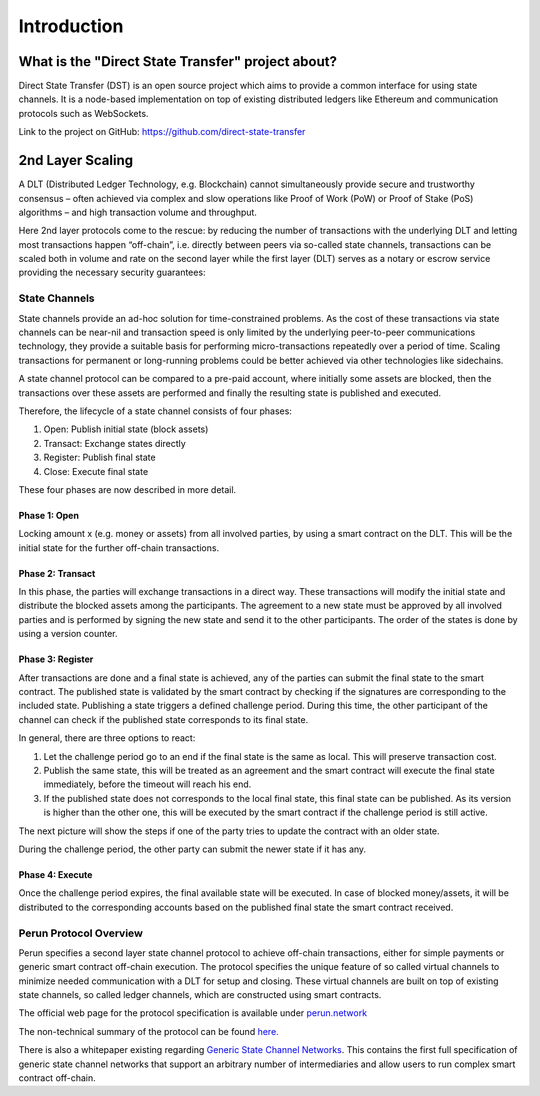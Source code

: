 .. dst-doc documentation master file, created by
   sphinx-quickstart on Thu May 17 17:20:50 2018.
   You can adapt this file completely to your liking, but it should at least
   contain the root `toctree` directive.

Introduction
=============

What is the "Direct State Transfer" project about?
--------------------------------------------------

Direct State Transfer (DST) is an open source project which aims to provide a common interface for using state channels. 
It is a node-based implementation on top of existing distributed ledgers like Ethereum and communication protocols such as WebSockets.

Link to the project on GitHub: https://github.com/direct-state-transfer

2nd Layer Scaling
-----------------

A DLT (Distributed Ledger Technology, e.g. Blockchain) cannot simultaneously provide secure and trustworthy consensus – often achieved via complex and slow operations like Proof of Work (PoW) or Proof of Stake (PoS) algorithms – and high transaction volume and throughput. 

Here 2nd layer protocols come to the rescue: by reducing the number of transactions with the underlying DLT and letting most transactions happen “off-chain”, i.e. directly between peers via so-called state channels, transactions can be scaled both in volume and rate on the second layer while the first layer (DLT) serves as a notary or escrow service providing the necessary security guarantees:

.. image:: ./images/introduction/state_Channels_Overview.svg
  :align: Center
  :alt: Image not available

State Channels
``````````````

State channels provide an ad-hoc solution for time-constrained problems. As the cost of these transactions via state channels can be near-nil and transaction speed is only limited by the underlying peer-to-peer communications technology, they provide a suitable basis for performing micro-transactions repeatedly over a period of time. Scaling transactions for permanent or long-running problems could be better achieved via other technologies like sidechains.

A state channel protocol can be compared to a pre-paid account,
where initially some assets are blocked,
then the transactions over these assets are performed
and finally the resulting state is published and executed.

Therefore, the lifecycle of a state channel consists of four phases:

1. Open: Publish initial state (block assets)
2. Transact: Exchange states directly
3. Register: Publish final state
4. Close: Execute final state

These four phases are now described in more detail.

Phase 1: Open
^^^^^^^^^^^^^

Locking amount x (e.g. money or assets) from all involved parties, by using a smart contract on the DLT.
This will be the initial state for the further off-chain transactions.

.. image:: ./images/introduction/sc_Workflow_1.svg
  :align: Center
  :alt: Image not available

Phase 2: Transact
^^^^^^^^^^^^^^^^^

In this phase, the parties will exchange transactions in a direct way.
These transactions will modify the initial state
and distribute the blocked assets among the participants.
The agreement to a new state must be approved by all involved parties
and is performed by signing the new state and send it to the other participants.
The order of the states is done by using a version counter.

.. image:: ./images/introduction/sc_Workflow_2.svg
  :align: Center
  :alt: Image not available

Phase 3: Register
^^^^^^^^^^^^^^^^^

After transactions are done and a final state is achieved,
any of the parties can submit the final state to the smart contract.
The published state is validated by the smart contract
by checking if the signatures are corresponding to the included state.
Publishing a state triggers a defined challenge period.
During this time, the other participant of the channel can check
if the published state corresponds to its final state.

.. image:: ./images/introduction/sc_Workflow_3_1.svg
  :align: Center
  :alt: Image not available


In general, there are three options to react:

1. Let the challenge period go to an end if the final state is the same as local. This will preserve transaction cost.
2. Publish the same state, this will be treated as an agreement and the smart contract will execute the final state immediately, before the timeout will reach his end.
3. If the published state does not corresponds to the local final state, this final state can be published. As its version is higher than the other one, this will be executed by the smart contract if the challenge period is still active.

The next picture will show the steps if one of the party tries to update the contract with an older state.

.. image:: ./images/introduction/sc_Workflow_3_2.svg
  :align: Center
  :alt: Image not available  

During the challenge period, the other party can submit the newer state if it has any.

.. image:: ./images/introduction/sc_Workflow_3_3.svg
  :align: Center
  :alt: Image not available

Phase 4: Execute
^^^^^^^^^^^^^^^^

Once the challenge period expires, the final available state will be executed.
In case of blocked money/assets, it will be distributed to the corresponding accounts
based on the published final state the smart contract received.

.. image:: ./images/introduction/sc_Workflow_4.svg
  :align: Center
  :alt: Image not available

Perun Protocol Overview
```````````````````````

Perun specifies a second layer state channel protocol to achieve off-chain transactions,
either for simple payments or generic smart contract off-chain execution.
The protocol specifies the unique feature of so called virtual channels
to minimize needed communication with a DLT for setup and closing.
These virtual channels are built on top of existing state channels,
so called ledger channels, which are constructed using smart contracts.

.. image:: ./images/introduction/perun_overview.svg
  :align: Center
  :alt: Image not available

The official web page for the protocol specification is available under `perun.network <https://perun.network/>`_

The non-technical summary of the protocol can be found `here. <https://drive.google.com/file/d/1phBzFXt2QDEemh0JIOAI80nibe3JTRu5/view>`_

There is also a whitepaper existing regarding `Generic State Channel Networks <https://eprint.iacr.org/2018/320.pdf>`_. 
This contains the first full specification of generic state channel networks
that support an arbitrary number of intermediaries and allow users to run complex smart contract off-chain.
